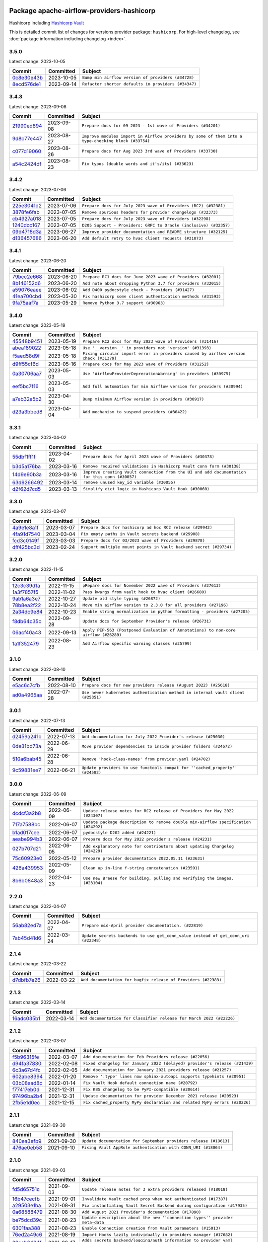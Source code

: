 
 .. Licensed to the Apache Software Foundation (ASF) under one
    or more contributor license agreements.  See the NOTICE file
    distributed with this work for additional information
    regarding copyright ownership.  The ASF licenses this file
    to you under the Apache License, Version 2.0 (the
    "License"); you may not use this file except in compliance
    with the License.  You may obtain a copy of the License at

 ..   http://www.apache.org/licenses/LICENSE-2.0

 .. Unless required by applicable law or agreed to in writing,
    software distributed under the License is distributed on an
    "AS IS" BASIS, WITHOUT WARRANTIES OR CONDITIONS OF ANY
    KIND, either express or implied.  See the License for the
    specific language governing permissions and limitations
    under the License.


Package apache-airflow-providers-hashicorp
------------------------------------------------------

Hashicorp including `Hashicorp Vault <https://www.vaultproject.io/>`__


This is detailed commit list of changes for versions provider package: ``hashicorp``.
For high-level changelog, see :doc:`package information including changelog <index>`.



3.5.0
.....

Latest change: 2023-10-05

=================================================================================================  ===========  ===================================================
Commit                                                                                             Committed    Subject
=================================================================================================  ===========  ===================================================
`0c8e30e43b <https://github.com/apache/airflow/commit/0c8e30e43b70e9d033e1686b327eb00aab82479c>`_  2023-10-05   ``Bump min airflow version of providers (#34728)``
`8ecd576de1 <https://github.com/apache/airflow/commit/8ecd576de1043dbea40e5e16b5dc34859cc41725>`_  2023-09-14   ``Refactor shorter defaults in providers (#34347)``
=================================================================================================  ===========  ===================================================

3.4.3
.....

Latest change: 2023-09-08

=================================================================================================  ===========  ===================================================================================================
Commit                                                                                             Committed    Subject
=================================================================================================  ===========  ===================================================================================================
`21990ed894 <https://github.com/apache/airflow/commit/21990ed8943ee4dc6e060ee2f11648490c714a3b>`_  2023-09-08   ``Prepare docs for 09 2023 - 1st wave of Providers (#34201)``
`9d8c77e447 <https://github.com/apache/airflow/commit/9d8c77e447f5515b9a6aa85fa72511a86a128c28>`_  2023-08-27   ``Improve modules import in Airflow providers by some of them into a type-checking block (#33754)``
`c077d19060 <https://github.com/apache/airflow/commit/c077d190609f931387c1fcd7b8cc34f12e2372b9>`_  2023-08-26   ``Prepare docs for Aug 2023 3rd wave of Providers (#33730)``
`a54c2424df <https://github.com/apache/airflow/commit/a54c2424df51bf1acec420f4792a237dabcfa12b>`_  2023-08-23   ``Fix typos (double words and it's/its) (#33623)``
=================================================================================================  ===========  ===================================================================================================

3.4.2
.....

Latest change: 2023-07-06

=================================================================================================  ===========  =================================================================
Commit                                                                                             Committed    Subject
=================================================================================================  ===========  =================================================================
`225e3041d2 <https://github.com/apache/airflow/commit/225e3041d269698d0456e09586924c1898d09434>`_  2023-07-06   ``Prepare docs for July 2023 wave of Providers (RC2) (#32381)``
`3878fe6fab <https://github.com/apache/airflow/commit/3878fe6fab3ccc1461932b456c48996f2763139f>`_  2023-07-05   ``Remove spurious headers for provider changelogs (#32373)``
`cb4927a018 <https://github.com/apache/airflow/commit/cb4927a01887e2413c45d8d9cb63e74aa994ee74>`_  2023-07-05   ``Prepare docs for July 2023 wave of Providers (#32298)``
`1240dcc167 <https://github.com/apache/airflow/commit/1240dcc167c4b47331db81deff61fc688df118c2>`_  2023-07-05   ``D205 Support - Providers: GRPC to Oracle (inclusive) (#32357)``
`09d4718d3a <https://github.com/apache/airflow/commit/09d4718d3a46aecf3355d14d3d23022002f4a818>`_  2023-06-27   ``Improve provider documentation and README structure (#32125)``
`d136457686 <https://github.com/apache/airflow/commit/d136457686c06dc0720fc83fd24ce38642bdfd30>`_  2023-06-20   ``Add default retry to hvac client requests (#31073)``
=================================================================================================  ===========  =================================================================

3.4.1
.....

Latest change: 2023-06-20

=================================================================================================  ===========  =============================================================
Commit                                                                                             Committed    Subject
=================================================================================================  ===========  =============================================================
`79bcc2e668 <https://github.com/apache/airflow/commit/79bcc2e668e648098aad6eaa87fe8823c76bc69a>`_  2023-06-20   ``Prepare RC1 docs for June 2023 wave of Providers (#32001)``
`8b146152d6 <https://github.com/apache/airflow/commit/8b146152d62118defb3004c997c89c99348ef948>`_  2023-06-20   ``Add note about dropping Python 3.7 for providers (#32015)``
`a59076eaee <https://github.com/apache/airflow/commit/a59076eaeed03dd46e749ad58160193b4ef3660c>`_  2023-06-02   ``Add D400 pydocstyle check - Providers (#31427)``
`41ea700cbd <https://github.com/apache/airflow/commit/41ea700cbdce99cddd0f7b51b33b9fab51b993af>`_  2023-05-30   ``Fix hashicorp some client authentication methods (#31593)``
`9fa75aaf7a <https://github.com/apache/airflow/commit/9fa75aaf7a391ebf0e6b6949445c060f6de2ceb9>`_  2023-05-29   ``Remove Python 3.7 support (#30963)``
=================================================================================================  ===========  =============================================================

3.4.0
.....

Latest change: 2023-05-19

=================================================================================================  ===========  ======================================================================================
Commit                                                                                             Committed    Subject
=================================================================================================  ===========  ======================================================================================
`45548b9451 <https://github.com/apache/airflow/commit/45548b9451fba4e48c6f0c0ba6050482c2ea2956>`_  2023-05-19   ``Prepare RC2 docs for May 2023 wave of Providers (#31416)``
`abea189022 <https://github.com/apache/airflow/commit/abea18902257c0250fedb764edda462f9e5abc84>`_  2023-05-18   ``Use '__version__' in providers not 'version' (#31393)``
`f5aed58d9f <https://github.com/apache/airflow/commit/f5aed58d9fb2137fa5f0e3ce75b6709bf8393a94>`_  2023-05-18   ``Fixing circular import error in providers caused by airflow version check (#31379)``
`d9ff55cf6d <https://github.com/apache/airflow/commit/d9ff55cf6d95bb342fed7a87613db7b9e7c8dd0f>`_  2023-05-16   ``Prepare docs for May 2023 wave of Providers (#31252)``
`0a30706aa7 <https://github.com/apache/airflow/commit/0a30706aa7c581905ca99a8b6e2f05960d480729>`_  2023-05-03   ``Use 'AirflowProviderDeprecationWarning' in providers (#30975)``
`eef5bc7f16 <https://github.com/apache/airflow/commit/eef5bc7f166dc357fea0cc592d39714b1a5e3c14>`_  2023-05-03   ``Add full automation for min Airflow version for providers (#30994)``
`a7eb32a5b2 <https://github.com/apache/airflow/commit/a7eb32a5b222e236454d3e474eec478ded7c368d>`_  2023-04-30   ``Bump minimum Airflow version in providers (#30917)``
`d23a3bbed8 <https://github.com/apache/airflow/commit/d23a3bbed89ae04369983f21455bf85ccc1ae1cb>`_  2023-04-04   ``Add mechanism to suspend providers (#30422)``
=================================================================================================  ===========  ======================================================================================

3.3.1
.....

Latest change: 2023-04-02

=================================================================================================  ===========  ==============================================================================================
Commit                                                                                             Committed    Subject
=================================================================================================  ===========  ==============================================================================================
`55dbf1ff1f <https://github.com/apache/airflow/commit/55dbf1ff1fb0b22714f695a66f6108b3249d1199>`_  2023-04-02   ``Prepare docs for April 2023 wave of Providers (#30378)``
`b3d5a176ba <https://github.com/apache/airflow/commit/b3d5a176baac530a25ec9d1c8838115d9d156f0b>`_  2023-03-16   ``Remove required validations in Hashicorp Vault conn form (#30138)``
`14d9e90b3a <https://github.com/apache/airflow/commit/14d9e90b3abca6a779a8fd264cfe9bcc081e1d9b>`_  2023-03-16   ``Improve creating Vault connection from the UI and add documentation for this conn (#30057)``
`63d9266492 <https://github.com/apache/airflow/commit/63d92664927647b29d586db2fc9adcfafddc473d>`_  2023-03-14   ``remove unused key_id variable (#30055)``
`d2f62d7cd5 <https://github.com/apache/airflow/commit/d2f62d7cd5c2b2c141b5db5594a95e6bf0148442>`_  2023-03-13   ``Simplify dict logic in Hashicorp Vault Hook (#30060)``
=================================================================================================  ===========  ==============================================================================================

3.3.0
.....

Latest change: 2023-03-07

=================================================================================================  ===========  ==================================================================
Commit                                                                                             Committed    Subject
=================================================================================================  ===========  ==================================================================
`4a9e1e8a1f <https://github.com/apache/airflow/commit/4a9e1e8a1fcf76c0bd9e2c501b0da0466223f6ac>`_  2023-03-07   ``Prepare docs for hashicorp ad hoc RC2 release (#29942)``
`4fa91d7540 <https://github.com/apache/airflow/commit/4fa91d7540b93420a6c7c43737e3ac881b418873>`_  2023-03-04   ``Fix empty paths in Vault secrets backend (#29908)``
`fcd3c0149f <https://github.com/apache/airflow/commit/fcd3c0149f17b364dfb94c0523d23e3145976bbe>`_  2023-03-03   ``Prepare docs for 03/2023 wave of Providers (#29878)``
`dff425bc3d <https://github.com/apache/airflow/commit/dff425bc3d92697bb447010aa9f3b56519a59f1e>`_  2023-02-24   ``Support multiple mount points in Vault backend secret (#29734)``
=================================================================================================  ===========  ==================================================================

3.2.0
.....

Latest change: 2022-11-15

=================================================================================================  ===========  ====================================================================================
Commit                                                                                             Committed    Subject
=================================================================================================  ===========  ====================================================================================
`12c3c39d1a <https://github.com/apache/airflow/commit/12c3c39d1a816c99c626fe4c650e88cf7b1cc1bc>`_  2022-11-15   ``pRepare docs for November 2022 wave of Providers (#27613)``
`1a3f7857f5 <https://github.com/apache/airflow/commit/1a3f7857f50170cbef767b91e2831fee8019e7b1>`_  2022-11-02   ``Pass kwargs from vault hook to hvac client (#26680)``
`9ab1a6a3e7 <https://github.com/apache/airflow/commit/9ab1a6a3e70b32a3cddddf0adede5d2f3f7e29ea>`_  2022-10-27   ``Update old style typing (#26872)``
`78b8ea2f22 <https://github.com/apache/airflow/commit/78b8ea2f22239db3ef9976301234a66e50b47a94>`_  2022-10-24   ``Move min airflow version to 2.3.0 for all providers (#27196)``
`2a34dc9e84 <https://github.com/apache/airflow/commit/2a34dc9e8470285b0ed2db71109ef4265e29688b>`_  2022-10-23   ``Enable string normalization in python formatting - providers (#27205)``
`f8db64c35c <https://github.com/apache/airflow/commit/f8db64c35c8589840591021a48901577cff39c07>`_  2022-09-28   ``Update docs for September Provider's release (#26731)``
`06acf40a43 <https://github.com/apache/airflow/commit/06acf40a4337759797f666d5bb27a5a393b74fed>`_  2022-09-13   ``Apply PEP-563 (Postponed Evaluation of Annotations) to non-core airflow (#26289)``
`1a1f352479 <https://github.com/apache/airflow/commit/1a1f352479d6dbff21d73d3c51b1e5d5188e00e3>`_  2022-08-23   ``Add Airflow specific warning classes (#25799)``
=================================================================================================  ===========  ====================================================================================

3.1.0
.....

Latest change: 2022-08-10

=================================================================================================  ===========  ================================================================================
Commit                                                                                             Committed    Subject
=================================================================================================  ===========  ================================================================================
`e5ac6c7cfb <https://github.com/apache/airflow/commit/e5ac6c7cfb189c33e3b247f7d5aec59fe5e89a00>`_  2022-08-10   ``Prepare docs for new providers release (August 2022) (#25618)``
`ad0a4965aa <https://github.com/apache/airflow/commit/ad0a4965aaf0702f0e8408660b912e87d3c75c22>`_  2022-07-28   ``Use newer kubernetes authentication method in internal vault client (#25351)``
=================================================================================================  ===========  ================================================================================

3.0.1
.....

Latest change: 2022-07-13

=================================================================================================  ===========  =============================================================================
Commit                                                                                             Committed    Subject
=================================================================================================  ===========  =============================================================================
`d2459a241b <https://github.com/apache/airflow/commit/d2459a241b54d596ebdb9d81637400279fff4f2d>`_  2022-07-13   ``Add documentation for July 2022 Provider's release (#25030)``
`0de31bd73a <https://github.com/apache/airflow/commit/0de31bd73a8f41dded2907f0dee59dfa6c1ed7a1>`_  2022-06-29   ``Move provider dependencies to inside provider folders (#24672)``
`510a6bab45 <https://github.com/apache/airflow/commit/510a6bab4595cce8bd5b1447db957309d70f35d9>`_  2022-06-28   ``Remove 'hook-class-names' from provider.yaml (#24702)``
`9c59831ee7 <https://github.com/apache/airflow/commit/9c59831ee78f14de96421c74986933c494407afa>`_  2022-06-21   ``Update providers to use functools compat for ''cached_property'' (#24582)``
=================================================================================================  ===========  =============================================================================

3.0.0
.....

Latest change: 2022-06-09

=================================================================================================  ===========  ==================================================================================
Commit                                                                                             Committed    Subject
=================================================================================================  ===========  ==================================================================================
`dcdcf3a2b8 <https://github.com/apache/airflow/commit/dcdcf3a2b8054fa727efb4cd79d38d2c9c7e1bd5>`_  2022-06-09   ``Update release notes for RC2 release of Providers for May 2022 (#24307)``
`717a7588bc <https://github.com/apache/airflow/commit/717a7588bc8170363fea5cb75f17efcf68689619>`_  2022-06-07   ``Update package description to remove double min-airflow specification (#24292)``
`b1ad017cee <https://github.com/apache/airflow/commit/b1ad017cee66f5e042144cc7baa2d44b23b47c4f>`_  2022-06-07   ``pydocstyle D202 added (#24221)``
`aeabe994b3 <https://github.com/apache/airflow/commit/aeabe994b3381d082f75678a159ddbb3cbf6f4d3>`_  2022-06-07   ``Prepare docs for May 2022 provider's release (#24231)``
`027b707d21 <https://github.com/apache/airflow/commit/027b707d215a9ff1151717439790effd44bab508>`_  2022-06-05   ``Add explanatory note for contributors about updating Changelog (#24229)``
`75c60923e0 <https://github.com/apache/airflow/commit/75c60923e01375ffc5f71c4f2f7968f489e2ca2f>`_  2022-05-12   ``Prepare provider documentation 2022.05.11 (#23631)``
`428a439953 <https://github.com/apache/airflow/commit/428a43995390b3623a51aa7bac7e21da69a8db22>`_  2022-05-09   ``Clean up in-line f-string concatenation (#23591)``
`8b6b0848a3 <https://github.com/apache/airflow/commit/8b6b0848a3cacf9999477d6af4d2a87463f03026>`_  2022-04-23   ``Use new Breese for building, pulling and verifying the images. (#23104)``
=================================================================================================  ===========  ==================================================================================

2.2.0
.....

Latest change: 2022-04-07

=================================================================================================  ===========  ==================================================================================
Commit                                                                                             Committed    Subject
=================================================================================================  ===========  ==================================================================================
`56ab82ed7a <https://github.com/apache/airflow/commit/56ab82ed7a5c179d024722ccc697b740b2b93b6a>`_  2022-04-07   ``Prepare mid-April provider documentation. (#22819)``
`7ab45d41d6 <https://github.com/apache/airflow/commit/7ab45d41d6c4de322dc8afe8a74b712d0bae4ee7>`_  2022-03-24   ``Update secrets backends to use get_conn_value instead of get_conn_uri (#22348)``
=================================================================================================  ===========  ==================================================================================

2.1.4
.....

Latest change: 2022-03-22

=================================================================================================  ===========  ==============================================================
Commit                                                                                             Committed    Subject
=================================================================================================  ===========  ==============================================================
`d7dbfb7e26 <https://github.com/apache/airflow/commit/d7dbfb7e26a50130d3550e781dc71a5fbcaeb3d2>`_  2022-03-22   ``Add documentation for bugfix release of Providers (#22383)``
=================================================================================================  ===========  ==============================================================

2.1.3
.....

Latest change: 2022-03-14

=================================================================================================  ===========  ====================================================================
Commit                                                                                             Committed    Subject
=================================================================================================  ===========  ====================================================================
`16adc035b1 <https://github.com/apache/airflow/commit/16adc035b1ecdf533f44fbb3e32bea972127bb71>`_  2022-03-14   ``Add documentation for Classifier release for March 2022 (#22226)``
=================================================================================================  ===========  ====================================================================

2.1.2
.....

Latest change: 2022-03-07

=================================================================================================  ===========  ==========================================================================
Commit                                                                                             Committed    Subject
=================================================================================================  ===========  ==========================================================================
`f5b96315fe <https://github.com/apache/airflow/commit/f5b96315fe65b99c0e2542831ff73a3406c4232d>`_  2022-03-07   ``Add documentation for Feb Providers release (#22056)``
`d94fa37830 <https://github.com/apache/airflow/commit/d94fa378305957358b910cfb1fe7cb14bc793804>`_  2022-02-08   ``Fixed changelog for January 2022 (delayed) provider's release (#21439)``
`6c3a67d4fc <https://github.com/apache/airflow/commit/6c3a67d4fccafe4ab6cd9ec8c7bacf2677f17038>`_  2022-02-05   ``Add documentation for January 2021 providers release (#21257)``
`602abe8394 <https://github.com/apache/airflow/commit/602abe8394fafe7de54df7e73af56de848cdf617>`_  2022-01-20   ``Remove ':type' lines now sphinx-autoapi supports typehints (#20951)``
`03b08aad8c <https://github.com/apache/airflow/commit/03b08aad8c71204da7edc1202ff9928ff236366a>`_  2022-01-14   ``Fix Vault Hook default connection name (#20792)``
`f77417eb0d <https://github.com/apache/airflow/commit/f77417eb0d3f12e4849d80645325c02a48829278>`_  2021-12-31   ``Fix K8S changelog to be PyPI-compatible (#20614)``
`97496ba2b4 <https://github.com/apache/airflow/commit/97496ba2b41063fa24393c58c5c648a0cdb5a7f8>`_  2021-12-31   ``Update documentation for provider December 2021 release (#20523)``
`2fb5e1d0ec <https://github.com/apache/airflow/commit/2fb5e1d0ec306839a3ff21d0bddbde1d022ee8c7>`_  2021-12-15   ``Fix cached_property MyPy declaration and related MyPy errors (#20226)``
=================================================================================================  ===========  ==========================================================================

2.1.1
.....

Latest change: 2021-09-30

=================================================================================================  ===========  =================================================================
Commit                                                                                             Committed    Subject
=================================================================================================  ===========  =================================================================
`840ea3efb9 <https://github.com/apache/airflow/commit/840ea3efb9533837e9f36b75fa527a0fbafeb23a>`_  2021-09-30   ``Update documentation for September providers release (#18613)``
`476ae0eb58 <https://github.com/apache/airflow/commit/476ae0eb588a5bfbc3d415a34cf4f0262f53888e>`_  2021-09-10   ``Fixing Vault AppRole authentication with CONN_URI (#18064)``
=================================================================================================  ===========  =================================================================

2.1.0
.....

Latest change: 2021-09-03

=================================================================================================  ===========  ============================================================================
Commit                                                                                             Committed    Subject
=================================================================================================  ===========  ============================================================================
`fd5d65751c <https://github.com/apache/airflow/commit/fd5d65751ca026d2b5f0ec1e4d9ce1b1e09e5b22>`_  2021-09-03   ``Update release notes for 3 extra providers released (#18018)``
`16b47cecfb <https://github.com/apache/airflow/commit/16b47cecfb5cf88b0176a59589cbd77e0eaccfd3>`_  2021-09-01   ``Invalidate Vault cached prop when not authenticated (#17387)``
`a29503e1ba <https://github.com/apache/airflow/commit/a29503e1baf7534c85ebf6685ba91003051c1cea>`_  2021-08-31   ``Fix instantiating Vault Secret Backend during configuration (#17935)``
`0a68588479 <https://github.com/apache/airflow/commit/0a68588479e34cf175d744ea77b283d9d78ea71a>`_  2021-08-30   ``Add August 2021 Provider's documentation (#17890)``
`be75dcd39c <https://github.com/apache/airflow/commit/be75dcd39cd10264048c86e74110365bd5daf8b7>`_  2021-08-23   ``Update description about the new ''connection-types'' provider meta-data``
`6301faa388 <https://github.com/apache/airflow/commit/6301faa3888371ef361e704844f36d9bf768f731>`_  2021-08-23   ``Enable Connection creation from Vault parameters (#15013)``
`76ed2a49c6 <https://github.com/apache/airflow/commit/76ed2a49c6cd285bf59706cf04f39a7444c382c9>`_  2021-08-19   ``Import Hooks lazily individually in providers manager (#17682)``
`29aab6434f <https://github.com/apache/airflow/commit/29aab6434ffe0fb8c83b6fd6c9e44310966d496a>`_  2021-08-17   ``Adds secrets backend/logging/auth information to provider yaml (#17625)``
`87f408b1e7 <https://github.com/apache/airflow/commit/87f408b1e78968580c760acb275ae5bb042161db>`_  2021-07-26   ``Prepares docs for Rc2 release of July providers (#17116)``
`b916b75079 <https://github.com/apache/airflow/commit/b916b7507921129dc48d6add1bdc4b923b60c9b9>`_  2021-07-15   ``Prepare documentation for July release of providers. (#17015)``
`866a601b76 <https://github.com/apache/airflow/commit/866a601b76e219b3c043e1dbbc8fb22300866351>`_  2021-06-28   ``Removes pylint from our toolchain (#16682)``
=================================================================================================  ===========  ============================================================================

2.0.0
.....

Latest change: 2021-06-18

=================================================================================================  ===========  ==================================================================================
Commit                                                                                             Committed    Subject
=================================================================================================  ===========  ==================================================================================
`bbc627a3da <https://github.com/apache/airflow/commit/bbc627a3dab17ba4cf920dd1a26dbed6f5cebfd1>`_  2021-06-18   ``Prepares documentation for rc2 release of Providers (#16501)``
`cbf8001d76 <https://github.com/apache/airflow/commit/cbf8001d7630530773f623a786f9eb319783b33c>`_  2021-06-16   ``Synchronizes updated changelog after buggfix release (#16464)``
`1fba5402bb <https://github.com/apache/airflow/commit/1fba5402bb14b3ffa6429fdc683121935f88472f>`_  2021-06-15   ``More documentation update for June providers release (#16405)``
`70cfe01353 <https://github.com/apache/airflow/commit/70cfe0135373d1f0400e7d9b275ebb017429794b>`_  2021-06-12   ``Sanitize end of line character when loading token from a file (vault) (#16407)``
`9c94b72d44 <https://github.com/apache/airflow/commit/9c94b72d440b18a9e42123d20d48b951712038f9>`_  2021-06-07   ``Updated documentation for June 2021 provider release (#16294)``
=================================================================================================  ===========  ==================================================================================

1.0.2
.....

Latest change: 2021-04-06

=================================================================================================  ===========  =============================================================================
Commit                                                                                             Committed    Subject
=================================================================================================  ===========  =============================================================================
`042be2e4e0 <https://github.com/apache/airflow/commit/042be2e4e06b988f5ba2dc146f53774dabc8b76b>`_  2021-04-06   ``Updated documentation for provider packages before April release (#15236)``
`b74f796c83 <https://github.com/apache/airflow/commit/b74f796c833283c820c81b20df1ba9f9cfa485c3>`_  2021-04-06   ``Fix deprecated warning hvac auth (#15216)``
`68e4c4dcb0 <https://github.com/apache/airflow/commit/68e4c4dcb0416eb51a7011a3bb040f1e23d7bba8>`_  2021-03-20   ``Remove Backport Providers (#14886)``
`e7bb17aeb8 <https://github.com/apache/airflow/commit/e7bb17aeb83b2218620c5320241b0c9f902d74ff>`_  2021-03-06   ``Use built-in 'cached_property' on Python 3.8 where possible (#14606)``
=================================================================================================  ===========  =============================================================================

1.0.1
.....

Latest change: 2021-02-04

=================================================================================================  ===========  ========================================================
Commit                                                                                             Committed    Subject
=================================================================================================  ===========  ========================================================
`88bdcfa0df <https://github.com/apache/airflow/commit/88bdcfa0df5bcb4c489486e05826544b428c8f43>`_  2021-02-04   ``Prepare to release a new wave of providers. (#14013)``
`ac2f72c98d <https://github.com/apache/airflow/commit/ac2f72c98dc0821b33721054588adbf2bb53bb0b>`_  2021-02-01   ``Implement provider versioning tools (#13767)``
`3fd5ef3555 <https://github.com/apache/airflow/commit/3fd5ef355556cf0ad7896bb570bbe4b2eabbf46e>`_  2021-01-21   ``Add missing logos for integrations (#13717)``
`295d66f914 <https://github.com/apache/airflow/commit/295d66f91446a69610576d040ba687b38f1c5d0a>`_  2020-12-30   ``Fix Grammar in PIP warning (#13380)``
`6cf76d7ac0 <https://github.com/apache/airflow/commit/6cf76d7ac01270930de7f105fb26428763ee1d4e>`_  2020-12-18   ``Fix typo in pip upgrade command :( (#13148)``
=================================================================================================  ===========  ========================================================

1.0.0
.....

Latest change: 2020-12-09

=================================================================================================  ===========  ==================================================================================
Commit                                                                                             Committed    Subject
=================================================================================================  ===========  ==================================================================================
`32971a1a2d <https://github.com/apache/airflow/commit/32971a1a2de1db0b4f7442ed26facdf8d3b7a36f>`_  2020-12-09   ``Updates providers versions to 1.0.0 (#12955)``
`b40dffa085 <https://github.com/apache/airflow/commit/b40dffa08547b610162f8cacfa75847f3c4ca364>`_  2020-12-08   ``Rename remaing modules to match AIP-21 (#12917)``
`9b39f24780 <https://github.com/apache/airflow/commit/9b39f24780e85f859236672e9060b2fbeee81b36>`_  2020-12-08   ``Add support for dynamic connection form fields per provider (#12558)``
`36a9b0f48b <https://github.com/apache/airflow/commit/36a9b0f48baf4a8ef8fc02a450a279948a8c0f02>`_  2020-11-20   ``Fix the default value for VaultBackend's config_path (#12518)``
`c34ef853c8 <https://github.com/apache/airflow/commit/c34ef853c890e08f5468183c03dc8f3f3ce84af2>`_  2020-11-20   ``Separate out documentation building per provider  (#12444)``
`0080354502 <https://github.com/apache/airflow/commit/00803545023b096b8db4fbd6eb473843096d7ce4>`_  2020-11-18   ``Update provider READMEs for 1.0.0b2 batch release (#12449)``
`7ca0b6f121 <https://github.com/apache/airflow/commit/7ca0b6f121c9cec6e25de130f86a56d7c7fbe38c>`_  2020-11-18   ``Enable Markdownlint rule MD003/heading-style/header-style (#12427) (#12438)``
`ae7cb4a1e2 <https://github.com/apache/airflow/commit/ae7cb4a1e2a96351f1976cf5832615e24863e05d>`_  2020-11-17   ``Update wrong commit hash in backport provider changes (#12390)``
`6889a333cf <https://github.com/apache/airflow/commit/6889a333cff001727eb0a66e375544a28c9a5f03>`_  2020-11-15   ``Improvements for operators and hooks ref docs (#12366)``
`7825e8f590 <https://github.com/apache/airflow/commit/7825e8f59034645ab3247229be83a3aa90baece1>`_  2020-11-13   ``Docs installation improvements (#12304)``
`85a18e13d9 <https://github.com/apache/airflow/commit/85a18e13d9dec84275283ff69e34704b60d54a75>`_  2020-11-09   ``Point at pypi project pages for cross-dependency of provider packages (#12212)``
`59eb5de78c <https://github.com/apache/airflow/commit/59eb5de78c70ee9c7ae6e4cba5c7a2babb8103ca>`_  2020-11-09   ``Update provider READMEs for up-coming 1.0.0beta1 releases (#12206)``
`b2a28d1590 <https://github.com/apache/airflow/commit/b2a28d1590410630d66966aa1f2b2a049a8c3b32>`_  2020-11-09   ``Moves provider packages scripts to dev (#12082)``
`4e8f9cc8d0 <https://github.com/apache/airflow/commit/4e8f9cc8d02b29c325b8a5a76b4837671bdf5f68>`_  2020-11-03   ``Enable Black - Python Auto Formmatter (#9550)``
`dd2442b1e6 <https://github.com/apache/airflow/commit/dd2442b1e66d4725e7193e0cab0548a4d8c71fbd>`_  2020-11-02   ``Vault with optional Variables or Connections (#11736)``
`5a439e84eb <https://github.com/apache/airflow/commit/5a439e84eb6c0544dc6c3d6a9f4ceeb2172cd5d0>`_  2020-10-26   ``Prepare providers release 0.0.2a1 (#11855)``
`872b1566a1 <https://github.com/apache/airflow/commit/872b1566a11cb73297e657ff325161721b296574>`_  2020-10-25   ``Generated backport providers readmes/setup for 2020.10.29 (#11826)``
`349b0811c3 <https://github.com/apache/airflow/commit/349b0811c3022605426ba57d30936240a7c2848a>`_  2020-10-20   ``Add D200 pydocstyle check (#11688)``
`16e7129719 <https://github.com/apache/airflow/commit/16e7129719f1c0940aef2a93bed81368e997a746>`_  2020-10-13   ``Added support for provider packages for Airflow 2.0 (#11487)``
`0a0e1af800 <https://github.com/apache/airflow/commit/0a0e1af80038ef89974c3c8444461fe867945daa>`_  2020-10-03   ``Fix Broken Markdown links in Providers README TOC (#11249)``
`ca4238eb4d <https://github.com/apache/airflow/commit/ca4238eb4d9a2aef70eb641343f59ee706d27d13>`_  2020-10-02   ``Fixed month in backport packages to October (#11242)``
`5220e4c384 <https://github.com/apache/airflow/commit/5220e4c3848a2d2c81c266ef939709df9ce581c5>`_  2020-10-02   ``Prepare Backport release 2020.09.07 (#11238)``
`9549274d11 <https://github.com/apache/airflow/commit/9549274d110f689a0bd709db829a4d69e274eed9>`_  2020-09-09   ``Upgrade black to 20.8b1 (#10818)``
`3867f76625 <https://github.com/apache/airflow/commit/3867f7662559761864ec4e7be26b776c64c2f199>`_  2020-08-28   ``Update Google Cloud branding (#10615)``
`fdd9b6f65b <https://github.com/apache/airflow/commit/fdd9b6f65b608c516b8a062b058972d9a45ec9e3>`_  2020-08-25   ``Enable Black on Providers Packages (#10543)``
`3696c34c28 <https://github.com/apache/airflow/commit/3696c34c28c6bc7b442deab999d9ecba24ed0e34>`_  2020-08-24   ``Fix typo in the word "release" (#10528)``
`2f2d8dbfaf <https://github.com/apache/airflow/commit/2f2d8dbfafefb4be3dd80f22f31c649c8498f148>`_  2020-08-25   ``Remove all "noinspection" comments native to IntelliJ (#10525)``
`ee7ca128a1 <https://github.com/apache/airflow/commit/ee7ca128a17937313566f2badb6cc569c614db94>`_  2020-08-22   ``Fix broken Markdown refernces in Providers README (#10483)``
`2f31b3060e <https://github.com/apache/airflow/commit/2f31b3060ed8274d5d1b1db7349ce607640b9199>`_  2020-07-08   ``Get Airflow configs with sensitive data from Secret Backends (#9645)``
`44d4ae809c <https://github.com/apache/airflow/commit/44d4ae809c1e3784ff95b6a5e95113c3412e56b3>`_  2020-07-06   ``Upgrade to latest pre-commit checks (#9686)``
`a99aaeb496 <https://github.com/apache/airflow/commit/a99aaeb49672e913d5ff79606237f6f3614fc8f5>`_  2020-07-03   ``Allow setting Hashicorp Vault token from File (#9644)``
`d0e7db4024 <https://github.com/apache/airflow/commit/d0e7db4024806af35e3c9a2cae460fdeedd4d2ec>`_  2020-06-19   ``Fixed release number for fresh release (#9408)``
`12af6a0800 <https://github.com/apache/airflow/commit/12af6a08009b8776e00d8a0aab92363eb8c4e8b1>`_  2020-06-19   ``Final cleanup for 2020.6.23rc1 release preparation (#9404)``
`df693e0e31 <https://github.com/apache/airflow/commit/df693e0e3138f6601c4776cd529d8cb7bcde2f90>`_  2020-06-19   ``Add more authentication options for HashiCorp Vault classes (#8974)``
`c7e5bce57f <https://github.com/apache/airflow/commit/c7e5bce57fe7f51cefce4f8a41ce408ac5675d13>`_  2020-06-19   ``Prepare backport release candidate for 2020.6.23rc1 (#9370)``
`d47e070a79 <https://github.com/apache/airflow/commit/d47e070a79b574cca043ca9c06f91d47eecb3040>`_  2020-06-17   ``Add HashiCorp Vault Hook (split-out from Vault secret backend) (#9333)``
`f6bd817a3a <https://github.com/apache/airflow/commit/f6bd817a3aac0a16430fc2e3d59c1f17a69a15ac>`_  2020-06-16   ``Introduce 'transfers' packages (#9320)``
`0b0e4f7a4c <https://github.com/apache/airflow/commit/0b0e4f7a4cceff3efe15161fb40b984782760a34>`_  2020-05-26   ``Preparing for RC3 relase of backports (#9026)``
`00642a46d0 <https://github.com/apache/airflow/commit/00642a46d019870c4decb3d0e47c01d6a25cb88c>`_  2020-05-26   ``Fixed name of 20 remaining wrongly named operators. (#8994)``
`375d1ca229 <https://github.com/apache/airflow/commit/375d1ca229464617780623c61c6e8a1bf570c87f>`_  2020-05-19   ``Release candidate 2 for backport packages 2020.05.20 (#8898)``
`12c5e5d8ae <https://github.com/apache/airflow/commit/12c5e5d8ae25fa633efe63ccf4db389e2b796d79>`_  2020-05-17   ``Prepare release candidate for backport packages (#8891)``
`f3521fb0e3 <https://github.com/apache/airflow/commit/f3521fb0e36733d8bd356123e56a453fd37a6dca>`_  2020-05-16   ``Regenerate readme files for backport package release (#8886)``
`92585ca4cb <https://github.com/apache/airflow/commit/92585ca4cb375ac879f4ab331b3a063106eb7b92>`_  2020-05-15   ``Added automated release notes generation for backport operators (#8807)``
`d8cb0b5ddb <https://github.com/apache/airflow/commit/d8cb0b5ddb02d194742e374d9ac90dd8231f6e80>`_  2020-05-04   ``Support k8s auth method in Vault Secrets provider (#8640)``
`87969a350d <https://github.com/apache/airflow/commit/87969a350ddd41e9e77776af6d780b31e363eaca>`_  2020-04-09   ``[AIRFLOW-6515] Change Log Levels from Info/Warn to Error (#8170)``
`c1c88abfed <https://github.com/apache/airflow/commit/c1c88abfede7a36c3b1d1b511fbc6c03af46d363>`_  2020-03-28   ``Get Airflow Variables from Hashicorp Vault (#7944)``
`eb4af4f944 <https://github.com/apache/airflow/commit/eb4af4f944c77e67e167bbb6b0a2aaf075a95b50>`_  2020-03-28   ``Make BaseSecretsBackend.build_path generic (#7948)``
`686d7d50bd <https://github.com/apache/airflow/commit/686d7d50bd21622724d6818021355bc6885fd3de>`_  2020-03-25   ``Standardize SecretBackend class names (#7846)``
`eef87b9953 <https://github.com/apache/airflow/commit/eef87b9953347a65421f315a07dbef37ded9df66>`_  2020-03-23   ``[AIRFLOW-7105] Unify Secrets Backend method interfaces (#7830)``
`cdf1809fce <https://github.com/apache/airflow/commit/cdf1809fce0e59c8379a799f1738d8d813abbf51>`_  2020-03-23   ``[AIRFLOW-7104] Add Secret backend for GCP Secrets Manager (#7795)``
`a44beaf5bd <https://github.com/apache/airflow/commit/a44beaf5bddae2a8de0429af45be5ff78a7d4d4e>`_  2020-03-19   ``[AIRFLOW-7076] Add support for HashiCorp Vault as Secrets Backend (#7741)``
=================================================================================================  ===========  ==================================================================================
